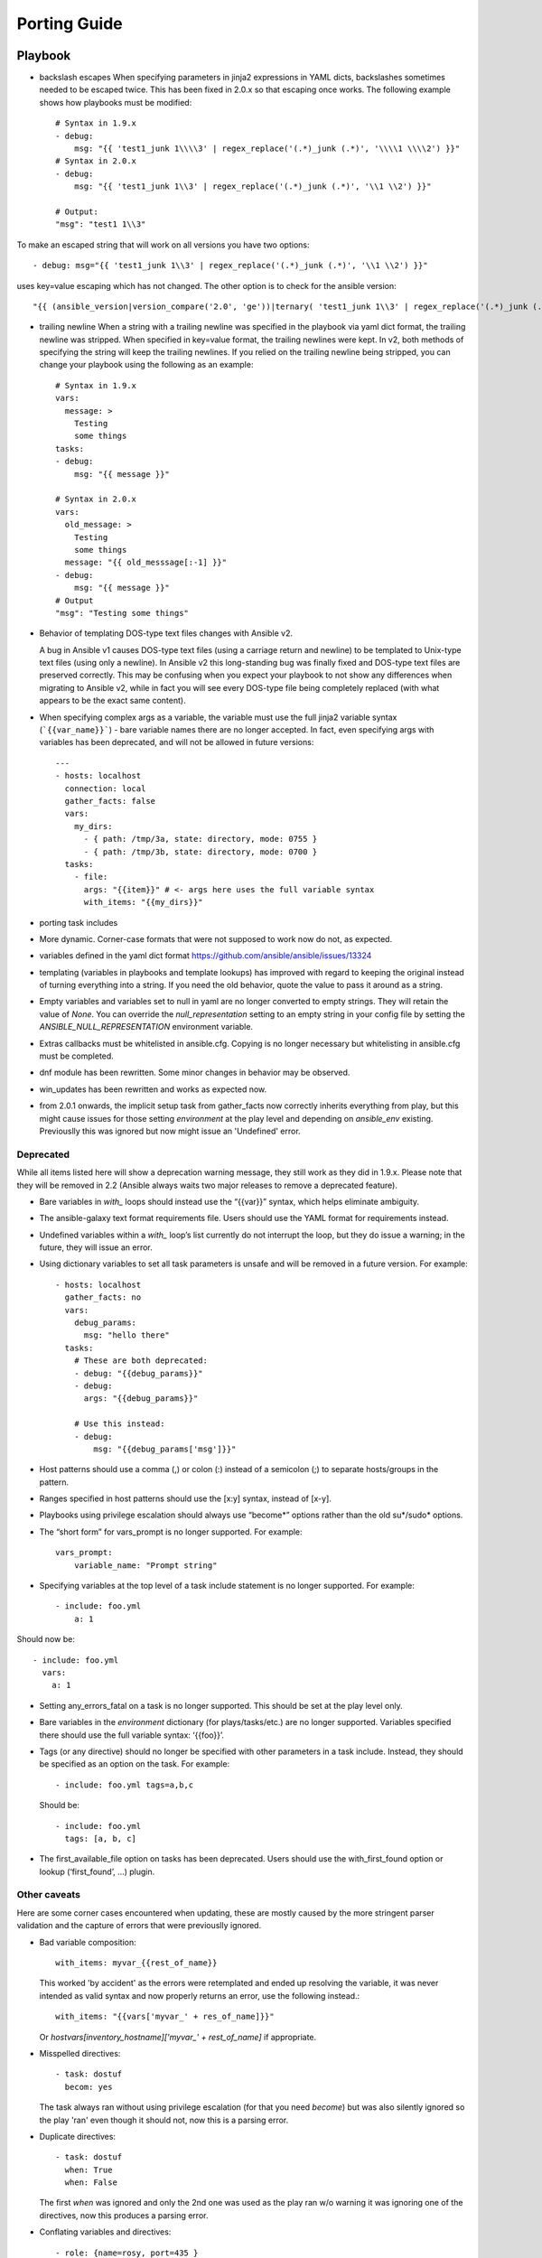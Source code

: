 Porting Guide
=============


Playbook
--------

* backslash escapes When specifying parameters in jinja2 expressions in YAML
  dicts, backslashes sometimes needed to be escaped twice. This has been fixed
  in 2.0.x so that escaping once works. The following example shows how
  playbooks must be modified::

    # Syntax in 1.9.x
    - debug:
        msg: "{{ 'test1_junk 1\\\\3' | regex_replace('(.*)_junk (.*)', '\\\\1 \\\\2') }}"
    # Syntax in 2.0.x
    - debug:
        msg: "{{ 'test1_junk 1\\3' | regex_replace('(.*)_junk (.*)', '\\1 \\2') }}"

    # Output:
    "msg": "test1 1\\3"

To make an escaped string that will work on all versions you have two options::

- debug: msg="{{ 'test1_junk 1\\3' | regex_replace('(.*)_junk (.*)', '\\1 \\2') }}"

uses key=value escaping which has not changed.  The other option is to check for the ansible version::

"{{ (ansible_version|version_compare('2.0', 'ge'))|ternary( 'test1_junk 1\\3' | regex_replace('(.*)_junk (.*)', '\\1 \\2') , 'test1_junk 1\\\\3' | regex_replace('(.*)_junk (.*)', '\\\\1 \\\\2') ) }}"

* trailing newline When a string with a trailing newline was specified in the
  playbook via yaml dict format, the trailing newline was stripped. When
  specified in key=value format, the trailing newlines were kept. In v2, both
  methods of specifying the string will keep the trailing newlines. If you
  relied on the trailing newline being stripped, you can change your playbook
  using the following as an example::

    # Syntax in 1.9.x
    vars:
      message: >
        Testing
        some things
    tasks:
    - debug:
        msg: "{{ message }}"

    # Syntax in 2.0.x
    vars:
      old_message: >
        Testing
        some things
      message: "{{ old_messsage[:-1] }}"
    - debug:
        msg: "{{ message }}"
    # Output
    "msg": "Testing some things"

* Behavior of templating DOS-type text files changes with Ansible v2.

  A bug in Ansible v1 causes DOS-type text files (using a carriage return and newline) to be templated to Unix-type text files (using only a newline). In Ansible v2 this long-standing bug was finally fixed and DOS-type text files are preserved correctly. This may be confusing when you expect your playbook to not show any differences when migrating to Ansible v2, while in fact you will see every DOS-type file being completely replaced (with what appears to be the exact same content).

* When specifying complex args as a variable, the variable must use the full jinja2
  variable syntax (```{{var_name}}```) - bare variable names there are no longer accepted.
  In fact, even specifying args with variables has been deprecated, and will not be
  allowed in future versions::

    ---
    - hosts: localhost
      connection: local
      gather_facts: false
      vars:
        my_dirs:
          - { path: /tmp/3a, state: directory, mode: 0755 }
          - { path: /tmp/3b, state: directory, mode: 0700 }
      tasks:
        - file:
          args: "{{item}}" # <- args here uses the full variable syntax
          with_items: "{{my_dirs}}"

* porting task includes
* More dynamic. Corner-case formats that were not supposed to work now do not, as expected.
* variables defined in the yaml dict format https://github.com/ansible/ansible/issues/13324
* templating (variables in playbooks and template lookups) has improved with regard to keeping the original instead of turning everything into a string.
  If you need the old behavior, quote the value to pass it around as a string.
* Empty variables and variables set to null in yaml are no longer converted to empty strings. They will retain the value of `None`.
  You can override the `null_representation` setting to an empty string in your config file by setting the `ANSIBLE_NULL_REPRESENTATION` environment variable.
* Extras callbacks must be whitelisted in ansible.cfg. Copying is no longer necessary but whitelisting in ansible.cfg must be completed.
* dnf module has been rewritten. Some minor changes in behavior may be observed.
* win_updates has been rewritten and works as expected now.
* from 2.0.1 onwards, the implicit setup task from gather_facts now correctly inherits everything from play, but this might cause issues for those setting
  `environment` at the play level and depending on `ansible_env` existing. Previouslly this was ignored but now might issue an 'Undefined' error.

Deprecated
~~~~~~~~~~

While all items listed here will show a deprecation warning message, they still work as they did in 1.9.x. Please note that they will be removed in 2.2 (Ansible always waits two major releases to remove a deprecated feature).

* Bare variables in `with_` loops should instead use the “{{var}}” syntax, which helps eliminate ambiguity.
* The ansible-galaxy text format requirements file. Users should use the YAML format for requirements instead.
* Undefined variables within a `with_` loop’s list currently do not interrupt the loop, but they do issue a warning; in the future, they will issue an error.
* Using dictionary variables to set all task parameters is unsafe and will be removed in a future version. For example::

    - hosts: localhost
      gather_facts: no
      vars:
        debug_params:
          msg: "hello there"
      tasks:
        # These are both deprecated:
        - debug: "{{debug_params}}"
        - debug:
          args: "{{debug_params}}"

        # Use this instead:
        - debug:
            msg: "{{debug_params['msg']}}"

* Host patterns should use a comma (,) or colon (:) instead of a semicolon (;) to separate hosts/groups in the pattern.
* Ranges specified in host patterns should use the [x:y] syntax, instead of [x-y].
* Playbooks using privilege escalation should always use “become*” options rather than the old su*/sudo* options.
* The “short form” for vars_prompt is no longer supported.
  For example::

    vars_prompt:
        variable_name: "Prompt string"

* Specifying variables at the top level of a task include statement is no longer supported. For example::

    - include: foo.yml
        a: 1

Should now be::

    - include: foo.yml
      vars:
        a: 1

* Setting any_errors_fatal on a task is no longer supported. This should be set at the play level only.
* Bare variables in the `environment` dictionary (for plays/tasks/etc.) are no longer supported. Variables specified there should use the full variable syntax: ‘{{foo}}’.
* Tags (or any directive) should no longer be specified with other parameters in a task include. Instead, they should be specified as an option on the task.
  For example::

    - include: foo.yml tags=a,b,c

  Should be::

    - include: foo.yml
      tags: [a, b, c]

* The first_available_file option on tasks has been deprecated. Users should use the with_first_found option or lookup (‘first_found’, …) plugin.


Other caveats
~~~~~~~~~~~~~

Here are some corner cases encountered when updating, these are mostly caused by the more stringent parser validation and the capture of errors that were previouslly ignored.

* Bad variable composition::

    with_items: myvar_{{rest_of_name}}

  This worked 'by accident' as the errors were retemplated and ended up resolving the variable, it was never intended as valid syntax and now properly returns an error, use the following instead.::

    with_items: "{{vars['myvar_' + res_of_name]}}"

  Or `hostvars[inventory_hostname]['myvar_' + rest_of_name]` if appropriate.

* Misspelled directives::

    - task: dostuf
      becom: yes

  The task always ran without using privilege escalation (for that you need `become`) but was also silently ignored so the play 'ran' even though it should not, now this is a parsing error.


* Duplicate directives::

    - task: dostuf
      when: True
      when: False

  The first `when` was ignored and only the 2nd one was used as the play ran w/o warning it was ignoring one of the directives, now this produces a parsing error.

* Conflating variables and directives::

    - role: {name=rosy, port=435 }

    # in tasks/main.yml
    - wait_for: port={{port}}

  The `port` variable is reserved as a play/task directive for overriding the connection port, in previous versions this got conflated with a variable named `port` and was usable
  later in the play, this created issues if a host tried to reconnect or was using a non caching connection. Now it will be correctly identified as a directive and the `port` variable
  will appear as undefined, this now forces the use of non conflicting names and removes ambiguity when adding settings and variables to a role invocation.

* Bare operations on `with_`::

    with_items: var1 + var2

  An issue with the 'bare variable' features, which was supposed only template a single variable without the need of braces ({{ )}}, would in some versions of Ansible template full expressions.
  Now you need to use proper templating and braces for all expressions everywhere except conditionals (`when`)::

    with_items: "{{var1 + var2}}"

  The bare feature itself is deprecated as an undefined variable is indistiguishable from a string which makes it difficult to display a proper error.

Porting plugins
---------------

In ansible-1.9.x, you would generally copy an existing plugin to create a new one. Simply implementing the methods and attributes that the caller of the plugin expected made it a plugin of that type. In ansible-2.0, most plugins are implemented by subclassing a base class for each plugin type. This way the custom plugin does not need to contain methods which are not customized.


Lookup plugins
~~~~~~~~~~~~~~
* lookup plugins ; import version


Connection plugins
~~~~~~~~~~~~~~~~~~

* connection plugins

Action plugins
~~~~~~~~~~~~~~


* action plugins

Callback plugins
~~~~~~~~~~~~~~~~

Although Ansible 2.0 provides a new callback API the old one continues to work
for most callback plugins.  However, if your callback plugin makes use of
:attr:`self.playbook`, :attr:`self.play`, or :attr:`self.task` then you will
have to store the values for these yourself as ansible no longer automatically
populates the callback with them.  Here's a short snippet that shows you how:

.. code-block:: python

    import os
    from ansible.plugins.callback import CallbackBase

    class CallbackModule(CallbackBase):
        def __init__(self):
            self.playbook = None
            self.playbook_name = None
            self.play = None
            self.task = None

        def v2_playbook_on_start(self, playbook):
            self.playbook = playbook
            self.playbook_name = os.path.basename(self.playbook._file_name)

        def v2_playbook_on_play_start(self, play):
            self.play = play

        def v2_playbook_on_task_start(self, task, is_conditional):
            self.task = task

        def v2_on_any(self, *args, **kwargs):
            self._display.display('%s: %s: %s' % (self.playbook_name,
            self.play.name, self.task))


Connection plugins
~~~~~~~~~~~~~~~~~~

* connection plugins


Hybrid plugins
--------------

In specific cases you may want a plugin that supports both ansible-1.9.x *and* ansible-2.0. Much like porting plugins from v1 to v2, you need to understand how plugins work in each version and support both requirements. It may mean playing tricks on Ansible.

Since the ansible-2.0 plugin system is more advanced, it is easier to adapt your plugin to provide similar pieces (subclasses, methods) for ansible-1.9.x as ansible-2.0 expects. This way your code will look a lot cleaner.

You may find the following tips useful:

* Check whether the ansible-2.0 class(es) are available and if they are missing (ansible-1.9.x) mimic them with the needed methods (e.g. ``__init__``)

* When ansible-2.0 python modules are imported, and they fail (ansible-1.9.x), catch the ``ImportError`` exception and perform the equivalent imports for ansible-1.9.x. With possible translations (e.g. importing specific methods).

* Use the existence of these methods as a qualifier to what version of Ansible you are running. So rather than using version checks, you can do capability checks instead. (See examples below)

* Document for each if-then-else case for which specific version each block is needed. This will help others to understand how they have to adapt their plugins, but it will also help you to remove the older ansible-1.9.x support when it is deprecated.

* When doing plugin development, it is very useful to have the ``warning()`` method during development, but it is also important to emit warnings for deadends (cases that you expect should never be triggered) or corner cases (e.g. cases where you expect misconfigurations).

* It helps to look at other plugins in ansible-1.9.x and ansible-2.0 to understand how the API works and what modules, classes and methods are available.


Lookup plugins
~~~~~~~~~~~~~~
As a simple example we are going to make a hybrid ``fileglob`` lookup plugin.  The ``fileglob`` lookup plugin is pretty simple to understand

.. code-block:: python

    from __future__ import (absolute_import, division, print_function)
    __metaclass__ = type

    import os
    import glob

    try:
        # ansible-2.0
        from ansible.plugins.lookup import LookupBase
    except ImportError:
        # ansible-1.9.x

        class LookupBase(object):
            def __init__(self, basedir=None, runner=None, **kwargs):
                self.runner = runner
                self.basedir = self.runner.basedir

            def get_basedir(self, variables):
                return self.basedir

    try:
        # ansible-1.9.x
        from ansible.utils import (listify_lookup_plugin_terms, path_dwim, warning)
    except ImportError:
        # ansible-2.0
        from __main__ import display
        warning = display.warning

    class LookupModule(LookupBase):

        # For ansible-1.9.x, we added inject=None as valid argument
        def run(self, terms, inject=None, variables=None, **kwargs):

            # ansible-2.0, but we made this work for ansible-1.9.x too !
            basedir = self.get_basedir(variables)

            # ansible-1.9.x
            if 'listify_lookup_plugin_terms' in globals():
                terms = listify_lookup_plugin_terms(terms, basedir, inject)

            ret = []
            for term in terms:
                term_file = os.path.basename(term)

                # For ansible-1.9.x, we imported path_dwim() from ansible.utils
                if 'path_dwim' in globals():
                    # ansible-1.9.x
                    dwimmed_path = path_dwim(basedir, os.path.dirname(term))
                else:
                    # ansible-2.0
                    dwimmed_path = self._loader.path_dwim_relative(basedir, 'files', os.path.dirname(term))

                globbed = glob.glob(os.path.join(dwimmed_path, term_file))
                ret.extend(g for g in globbed if os.path.isfile(g))

            return ret

.. Note:: In the above example we did not use the ``warning()`` method as we had no direct use for it in the final version. However we left this code in so people can use this part during development/porting/use.



Connection plugins
~~~~~~~~~~~~~~~~~~

* connection plugins

Action plugins
~~~~~~~~~~~~~~

* action plugins

Callback plugins
~~~~~~~~~~~~~~~~

* callback plugins

Connection plugins
~~~~~~~~~~~~~~~~~~

* connection plugins


Porting custom scripts
----------------------

Custom scripts that used the ``ansible.runner.Runner`` API in 1.x have to be ported in 2.x.  Please refer to: :doc:`dev_guide//developing_api`

